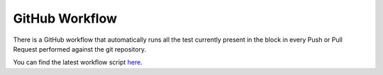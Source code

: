 GitHub Workflow
==================

There is a GitHub workflow that automatically runs all the test currently present in the block in every Push or Pull Request
performed against the git repository.

You can find the latest workflow script `here <https://github.com/DigitalCampus/moodle-block_oppia_mobile_export/blob/master/.github/workflows/oppia_mobile_export_ci.yml>`_.